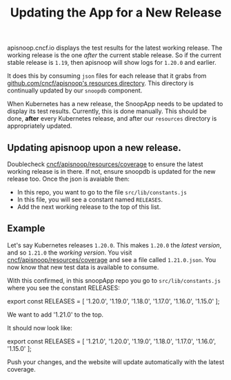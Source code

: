 #+TITLE: Updating the App for a New Release


apisnoop.cncf.io displays the test results for the latest working release.  The working release is the one /after/ the current stable release.  So if the current stable release is ~1.19~, then apisnoop will show logs for ~1.20.0~ and earlier.

It does this by consuming ~json~ files for each release that it grabs from [[https://github.com/cncf/apisnoop/tree/master/resources/coverage][github.com/cncf/apisnoop's resources directory]].  This directory is continually updated by our ~snoopdb~ component.

When Kubernetes has a new release, the SnoopApp needs to be updated to display its test results.  Currently, this is done manually.  This should be done, **after** every Kubernetes release, and after our ~resources~ directory is appropriately updated.

** Updating apisnoop upon a new release.
Doublecheck [[https://github.com/cncf/apisnoop/tree/master/resources/coverage][cncf/apisnoop/resources/coverage]] to ensure the latest working release is in there.  If not, ensure snoopdb is updated for the new release too.
Once the json is avaiable then:
- In this repo, you want to go to the file ~src/lib/constants.js~
- In this file, you will see a constant named ~RELEASES~.
- Add the next working release to the top of this list.

** Example
Let's say Kubernetes releases ~1.20.0~.  This makes ~1.20.0~ the /latest version/, and so ~1.21.0~ the /working version/.
You visit [[https://github.com/cncf/apisnoop/tree/master/resources/coverage][cncf/apisnoop/resources/coverage]] and see a file called ~1.21.0.json~.  You now know that new test data is available to consume.

With this confirmed, in this snoopApp repo you go to ~src/lib/constants.js~ where you see the constant RELEASES:

#+BEGIN_EXAMPLE javascript
export const RELEASES = [
  '1.20.0',
  '1.19.0',
  '1.18.0',
  '1.17.0',
  '1.16.0',
  '1.15.0'
];
#+END_EXAMPLE

We want to add '1.21.0' to the top.

It should now look like:

#+BEGIN_EXAMPLE javascript
export const RELEASES = [
  '1.21.0',
  '1.20.0',
  '1.19.0',
  '1.18.0',
  '1.17.0',
  '1.16.0',
  '1.15.0'
];
#+END_EXAMPLE

Push your changes, and the website will update automatically with the latest coverage.
